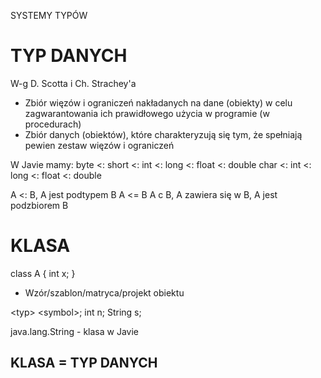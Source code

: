 SYSTEMY TYPÓW

* TYP DANYCH
  W-g D. Scotta i Ch. Strachey'a
  - Zbiór więzów i ograniczeń nakładanych na dane (obiekty) w celu
    zagwarantowania ich prawidłowego użycia w programie (w procedurach)
  - Zbiór danych (obiektów), które charakteryzują się tym, że spełniają
    pewien zestaw więzów i ograniczeń

W Javie mamy:
byte <: short <: int <: long <: float <: double
         char <: int <: long <: float <: double

A <: B, A jest podtypem B
A <= B
A c B, A zawiera się w B, A jest podzbiorem B

* KLASA
class A {
  int x;
}
  - Wzór/szablon/matryca/projekt obiektu

<typ>  <symbol>;
 int    n;
 String s;

java.lang.String - klasa w Javie

** KLASA = TYP DANYCH
